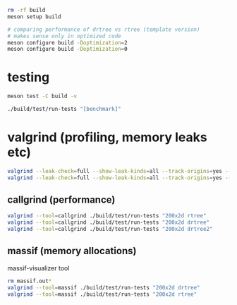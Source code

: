 #+PROPERTY: header-args:sh :session *rtree*

#+begin_src sh
rm -rf build
meson setup build

# comparing performance of drtree vs rtree (template version)
# makes sense only in optimized code
meson configure build -Doptimization=2
meson configure build -Doptimization=0
#+end_src
* testing
  #+begin_src sh
meson test -C build -v

./build/test/run-tests "[benchmark]"
  #+end_src
* valgrind (profiling, memory leaks etc)
  #+begin_src sh
valgrind --leak-check=full --show-leak-kinds=all --track-origins=yes --verbose ./build/test/run-tests "200x2d drtree"
valgrind --leak-check=full --show-leak-kinds=all --track-origins=yes --verbose ./build/test/run-tests "200x2d rtree"
  #+end_src
** callgrind (performance)
   #+begin_src sh
valgrind --tool=callgrind ./build/test/run-tests "200x2d rtree"
valgrind --tool=callgrind ./build/test/run-tests "200x2d drtree"
valgrind --tool=callgrind ./build/test/run-tests "200x2d drtree2"
   #+end_src
** massif (memory allocations)
   massif-visualizer tool
   #+begin_src sh
rm massif.out*
valgrind --tool=massif ./build/test/run-tests "200x2d drtree"
valgrind --tool=massif ./build/test/run-tests "200x2d rtree"
   #+end_src
